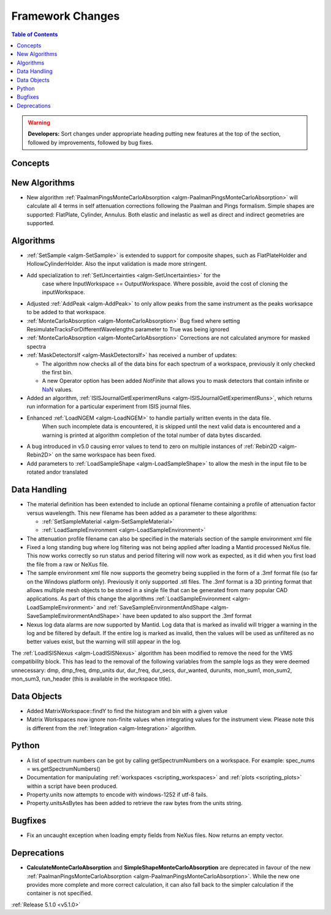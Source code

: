 =================
Framework Changes
=================

.. contents:: Table of Contents
   :local:

.. warning:: **Developers:** Sort changes under appropriate heading
    putting new features at the top of the section, followed by
    improvements, followed by bug fixes.

Concepts
--------

New Algorithms
--------------

- New algorithm :ref:`PaalmanPingsMonteCarloAbsorption <algm-PaalmanPingsMonteCarloAbsorption>` will calculate all 4 terms in self attenuation corrections following the Paalman and Pings formalism. Simple shapes are supported: FlatPlate, Cylinder, Annulus. Both elastic and inelastic as well as direct and indirect geometries are supported.


Algorithms
----------

- :ref:`SetSample <algm-SetSample>` is extended to support for composite shapes, such as FlatPlateHolder and HollowCylinderHolder. Also the input validation is made more stringent.
- Add specialization to :ref:`SetUncertainties <algm-SetUncertainties>` for the
   case where InputWorkspace == OutputWorkspace. Where possible, avoid the
   cost of cloning the inputWorkspace.
- Adjusted :ref:`AddPeak <algm-AddPeak>` to only allow peaks from the same instrument as the peaks worksapce to be added to that workspace.
- :ref:`MonteCarloAbsorption <algm-MonteCarloAbsorption>` Bug fixed where setting ResimulateTracksForDifferentWavelengths parameter to True was being ignored
- :ref:`MonteCarloAbsorption <algm-MonteCarloAbsorption>` Corrections are not calculated anymore for masked spectra
- :ref:`MaskDetectorsIf <algm-MaskDetectorsIf>` has received a number of updates:

  - The algorithm now checks all of the data bins for each spectrum of a workspace, previously it only checked the first bin.
  - A new Operator option has been added `NotFinite` that allows you to mask detectors that contain infinite or `NaN <https://en.wikipedia.org/wiki/NaN>`_ values.

- Added an algorithm, :ref:`ISISJournalGetExperimentRuns <algm-ISISJournalGetExperimentRuns>`, which returns run information for a particular experiment from ISIS journal files.
- Enhanced :ref:`LoadNGEM <algm-LoadNGEM>` to handle partially written events in the data file.
   When such incomplete data is encountered, it is skipped until the next valid data is encountered and a
   warning is printed at algorithm completion of the total number of data bytes discarded.
- A bug introduced in v5.0 causing error values to tend to zero on multiple instances of :ref:`Rebin2D <algm-Rebin2D>` on the same workspace has been fixed.
- Add parameters to :ref:`LoadSampleShape <algm-LoadSampleShape>` to allow the mesh in the input file to be rotated and\or translated

Data Handling
-------------

- The material definition has been extended to include an optional filename containing a profile of attenuation factor versus wavelength. This new filename has been added as a parameter to these algorithms:

  - :ref:`SetSampleMaterial <algm-SetSampleMaterial>`
  - :ref:`LoadSampleEnvironment <algm-LoadSampleEnvironment>`

- The attenuation profile filename can also be specified in the materials section of the sample environment xml file
- Fixed a long standing bug where log filtering was not being applied after loading a Mantid processed NeXus file.  This now works correctly so
  run status and period filtering will now work as expected, as it did when you first load the file from a raw or NeXus file.
- The sample environment xml file now supports the geometry being supplied in the form of a .3mf format file (so far on the Windows platform only). Previously it only supported .stl files. The .3mf format is a 3D printing format that allows multiple mesh objects to be stored in a single file that can be generated from many popular CAD applications. As part of this change the algorithms :ref:`LoadSampleEnvironment <algm-LoadSampleEnvironment>` and :ref:`SaveSampleEnvironmentAndShape <algm-SaveSampleEnvironmentAndShape>` have been updated to also support the .3mf format
- Nexus log data alarms are now supported by Mantid. Log data that is marked as invalid will trigger a warning in the log and be filtered by default.  If the entire log is marked as invalid, then the values will be used as unfiltered as no better values exist, but the warning will still appear in the log.


The :ref:`LoadISISNexus <algm-LoadISISNexus>` algorithm has been modified to remove the need for the VMS compatibility block.
This has lead to the removal of the following variables from the sample logs as they were deemed unnecessary: dmp,
dmp_freq, dmp_units dur, dur_freq, dur_secs, dur_wanted, durunits, mon_sum1, mon_sum2, mon_sum3, run_header (this is available in the workspace title).

Data Objects
------------

- Added MatrixWorkspace::findY to find the histogram and bin with a given value
- Matrix Workspaces now ignore non-finite values when integrating values for the instrument view.  Please note this is different from the :ref:`Integration <algm-Integration>` algorithm.

Python
------
- A list of spectrum numbers can be got by calling getSpectrumNumbers on a
  workspace. For example: spec_nums = ws.getSpectrumNumbers()

- Documentation for manipulating :ref:`workspaces <scripting_workspaces>` and :ref:`plots <scripting_plots>` within a script have been produced.
- Property.units now attempts to encode with windows-1252 if utf-8 fails.
- Property.unitsAsBytes has been added to retrieve the raw bytes from the units string.

Bugfixes
--------
- Fix an uncaught exception when loading empty fields from NeXus files. Now returns an empty vector.

Deprecations
------------
- **CalculateMonteCarloAbsorption** and **SimpleShapeMonteCarloAbsorption** are deprecated in favour of the new :ref:`PaalmanPingsMonteCarloAbsorption <algm-PaalmanPingsMonteCarloAbsorption>`. While the new one provides more complete and more correct calculation, it can also fall back to the simpler calculation if the container is not specified.


:ref:`Release 5.1.0 <v5.1.0>`
